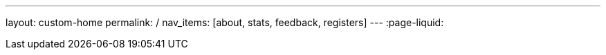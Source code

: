 ---
layout: custom-home
permalink: /
nav_items: [about, stats, feedback, registers]
---
:page-liquid:

